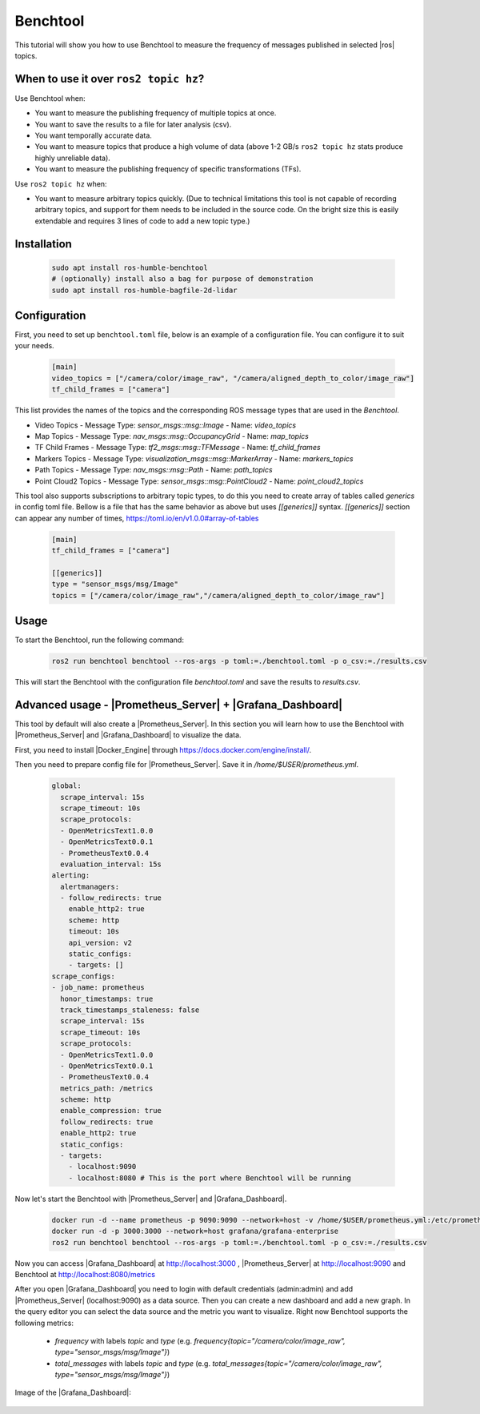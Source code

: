 .. benchtool:

Benchtool
=====================================

This tutorial will show you how to use Benchtool to measure the frequency of messages published in selected |ros| topics.

When to use it over ``ros2 topic hz``?
--------------------------------------------

Use Benchtool when:

- You want to measure the publishing frequency of multiple topics at once.
- You want to save the results to a file for later analysis (csv).
- You want temporally accurate data.
- You want to measure topics that produce a high volume of data (above 1-2 GB/s ``ros2 topic hz`` stats produce highly unreliable data).
- You want to measure the publishing frequency of specific transformations (TFs).

Use ``ros2 topic hz`` when:

- You want to measure arbitrary topics quickly. (Due to technical limitations this tool is not capable of recording arbitrary topics, and support for them needs to be included in the source code. On the bright size this is easily extendable and requires 3 lines of code to add a new topic type.)


Installation
--------------

   .. code-block:: bash

      sudo apt install ros-humble-benchtool
      # (optionally) install also a bag for purpose of demonstration
      sudo apt install ros-humble-bagfile-2d-lidar

Configuration
--------------

First, you need to set up ``benchtool.toml`` file, below is an example of a configuration file.
You can configure it to suit your needs.

   .. code-block:: toml

      [main]
      video_topics = ["/camera/color/image_raw", "/camera/aligned_depth_to_color/image_raw"]
      tf_child_frames = ["camera"]



This list provides the names of the topics and the corresponding ROS message types that are used in the `Benchtool`.

- Video Topics
  - Message Type: `sensor_msgs::msg::Image`
  - Name: `video_topics`

- Map Topics
  - Message Type: `nav_msgs::msg::OccupancyGrid`
  - Name: `map_topics`

- TF Child Frames
  - Message Type: `tf2_msgs::msg::TFMessage`
  - Name: `tf_child_frames`

- Markers Topics
  - Message Type: `visualization_msgs::msg::MarkerArray`
  - Name: `markers_topics`

- Path Topics
  - Message Type: `nav_msgs::msg::Path`
  - Name: `path_topics`

- Point Cloud2 Topics
  - Message Type: `sensor_msgs::msg::PointCloud2`
  - Name: `point_cloud2_topics`


This tool also supports subscriptions to arbitrary topic types, to do this you need to create array of tables called `generics` in config toml file. Bellow is a file that has the same behavior as above but uses `[[generics]]` syntax. `[[generics]]` section can appear any number of times, https://toml.io/en/v1.0.0#array-of-tables

   .. code-block:: toml

      [main]
      tf_child_frames = ["camera"]

      [[generics]]
      type = "sensor_msgs/msg/Image"
      topics = ["/camera/color/image_raw","/camera/aligned_depth_to_color/image_raw"]



Usage
------------

To start the Benchtool, run the following command:

   .. code-block:: bash

      ros2 run benchtool benchtool --ros-args -p toml:=./benchtool.toml -p o_csv:=./results.csv

This will start the Benchtool with the configuration file `benchtool.toml` and save the results to `results.csv`.


Advanced usage - |Prometheus_Server| + |Grafana_Dashboard|
----------------------------------------------------------

This tool by default will also create a |Prometheus_Server|. 
In this section you will learn how to use the Benchtool with |Prometheus_Server| and |Grafana_Dashboard| to visualize the data.

First, you need to install |Docker_Engine| through https://docs.docker.com/engine/install/.

Then you need to prepare config file for |Prometheus_Server|. Save it in `/home/$USER/prometheus.yml`.

  .. code-block:: yaml

    global:
      scrape_interval: 15s
      scrape_timeout: 10s
      scrape_protocols:
      - OpenMetricsText1.0.0
      - OpenMetricsText0.0.1
      - PrometheusText0.0.4
      evaluation_interval: 15s
    alerting:
      alertmanagers:
      - follow_redirects: true
        enable_http2: true
        scheme: http
        timeout: 10s
        api_version: v2
        static_configs:
        - targets: []
    scrape_configs:
    - job_name: prometheus
      honor_timestamps: true
      track_timestamps_staleness: false
      scrape_interval: 15s
      scrape_timeout: 10s
      scrape_protocols:
      - OpenMetricsText1.0.0
      - OpenMetricsText0.0.1
      - PrometheusText0.0.4
      metrics_path: /metrics
      scheme: http
      enable_compression: true
      follow_redirects: true
      enable_http2: true
      static_configs:
      - targets:
        - localhost:9090
        - localhost:8080 # This is the port where Benchtool will be running


Now let's start the Benchtool with |Prometheus_Server| and |Grafana_Dashboard|.

   .. code-block:: bash

      docker run -d --name prometheus -p 9090:9090 --network=host -v /home/$USER/prometheus.yml:/etc/prometheus/prometheus.yml prom/prometheus
      docker run -d -p 3000:3000 --network=host grafana/grafana-enterprise 
      ros2 run benchtool benchtool --ros-args -p toml:=./benchtool.toml -p o_csv:=./results.csv

Now you can access |Grafana_Dashboard| at http://localhost:3000 , |Prometheus_Server| at http://localhost:9090 and Benchtool at http://localhost:8080/metrics

After you open |Grafana_Dashboard| you need to login with default credentials (admin:admin) and add |Prometheus_Server| (localhost:9090) as a data source. 
Then you can create a new dashboard and add a new graph. In the query editor you can select the data source and the metric you want to visualize. Right now Benchtool supports the following metrics:

  - `frequency` with labels `topic` and `type` (e.g. `frequency{topic="/camera/color/image_raw", type="sensor_msgs/msg/Image"}`)
  - `total_messages` with labels `topic` and `type` (e.g. `total_messages{topic="/camera/color/image_raw", type="sensor_msgs/msg/Image"}`) 

Image of the |Grafana_Dashboard|:

   .. image:: ../../../images/grafana_example.png
      :width: 1200
